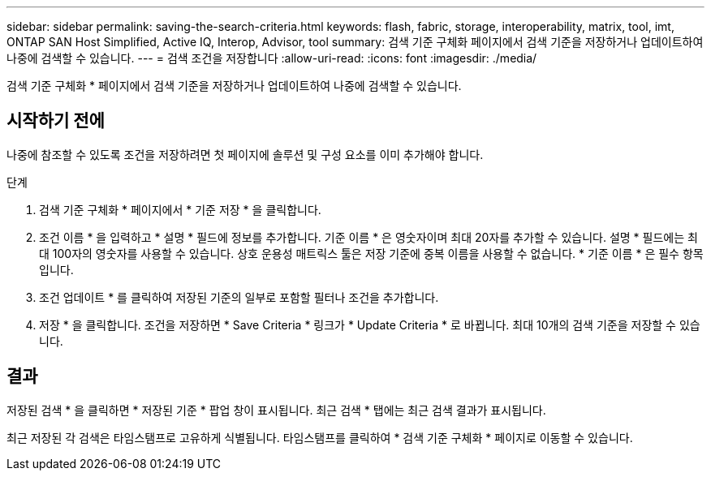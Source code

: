 ---
sidebar: sidebar 
permalink: saving-the-search-criteria.html 
keywords: flash, fabric, storage, interoperability, matrix, tool, imt, ONTAP SAN Host Simplified, Active IQ, Interop, Advisor, tool 
summary: 검색 기준 구체화 페이지에서 검색 기준을 저장하거나 업데이트하여 나중에 검색할 수 있습니다. 
---
= 검색 조건을 저장합니다
:allow-uri-read: 
:icons: font
:imagesdir: ./media/


[role="lead"]
검색 기준 구체화 * 페이지에서 검색 기준을 저장하거나 업데이트하여 나중에 검색할 수 있습니다.



== 시작하기 전에

나중에 참조할 수 있도록 조건을 저장하려면 첫 페이지에 솔루션 및 구성 요소를 이미 추가해야 합니다.

.단계
. 검색 기준 구체화 * 페이지에서 * 기준 저장 * 을 클릭합니다.
. 조건 이름 * 을 입력하고 * 설명 * 필드에 정보를 추가합니다. 기준 이름 * 은 영숫자이며 최대 20자를 추가할 수 있습니다. 설명 * 필드에는 최대 100자의 영숫자를 사용할 수 있습니다. 상호 운용성 매트릭스 툴은 저장 기준에 중복 이름을 사용할 수 없습니다. * 기준 이름 * 은 필수 항목입니다.
. 조건 업데이트 * 를 클릭하여 저장된 기준의 일부로 포함할 필터나 조건을 추가합니다.
. 저장 * 을 클릭합니다. 조건을 저장하면 * Save Criteria * 링크가 * Update Criteria * 로 바뀝니다. 최대 10개의 검색 기준을 저장할 수 있습니다.




== 결과

저장된 검색 * 을 클릭하면 * 저장된 기준 * 팝업 창이 표시됩니다. 최근 검색 * 탭에는 최근 검색 결과가 표시됩니다.

최근 저장된 각 검색은 타임스탬프로 고유하게 식별됩니다. 타임스탬프를 클릭하여 * 검색 기준 구체화 * 페이지로 이동할 수 있습니다.
